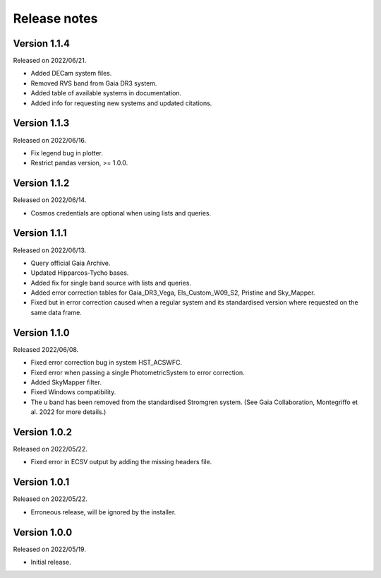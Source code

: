 Release notes
=============

Version 1.1.4
-------------
Released on 2022/06/21.

* Added DECam system files.
* Removed RVS band from Gaia DR3 system.
* Added table of available systems in documentation.
* Added info for requesting new systems and updated citations.

Version 1.1.3
-------------
Released on 2022/06/16.

* Fix legend bug in plotter.
* Restrict pandas version, >= 1.0.0.

Version 1.1.2
-------------
Released on 2022/06/14.

* Cosmos credentials are optional when using lists and queries.

Version 1.1.1
-------------
Released on 2022/06/13.

* Query official Gaia Archive.
* Updated Hipparcos-Tycho bases.
* Added fix for single band source with lists and queries.
* Added error correction tables for Gaia_DR3_Vega, Els_Custom_W09_S2, Pristine and Sky_Mapper.
* Fixed but in error correction caused when a regular system and its standardised version where requested on the same data frame.

Version 1.1.0
-------------
Released 2022/06/08.

* Fixed error correction bug in system HST_ACSWFC.
* Fixed error when passing a single PhotometricSystem to error correction.
* Added SkyMapper filter.
* Fixed Windows compatibility.
* The u band has been removed from the standardised Stromgren system. (See Gaia Collaboration, Montegriffo et al. 2022 for more details.)

Version 1.0.2
-------------
Released on 2022/05/22.

* Fixed error in ECSV output by adding the missing headers file.

Version 1.0.1
-------------
Released on 2022/05/22.

* Erroneous release, will be ignored by the installer.

Version 1.0.0
-------------
Released on 2022/05/19.

* Initial release.
